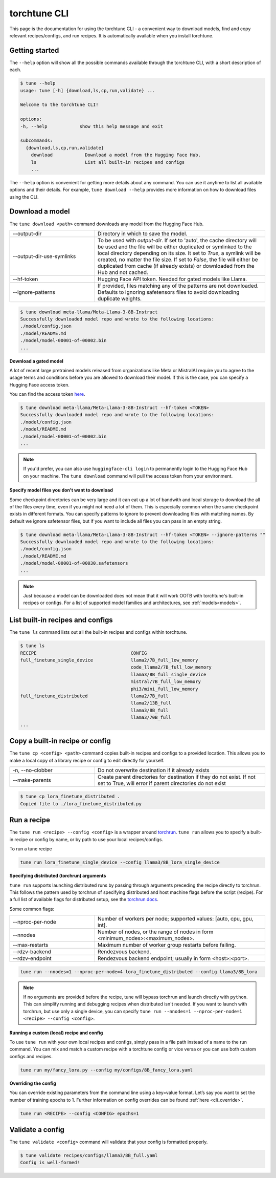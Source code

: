 .. _cli_label:

=============
torchtune CLI
=============

This page is the documentation for using the torchtune CLI - a convenient way to
download models, find and copy relevant recipes/configs, and run recipes. It is automatically
available when you install torchtune.

Getting started
---------------

The ``--help`` option will show all the possible commands available through the torchtune CLI,
with a short description of each.

.. code-block:: bash

    $ tune --help
    usage: tune [-h] {download,ls,cp,run,validate} ...

    Welcome to the torchtune CLI!

    options:
    -h, --help            show this help message and exit

    subcommands:
      {download,ls,cp,run,validate}
        download            Download a model from the Hugging Face Hub.
        ls                  List all built-in recipes and configs
        ...

The ``--help`` option is convenient for getting more details about any command. You can use it anytime to list all
available options and their details. For example, ``tune download --help`` provides more information on how
to download files using the CLI.

Download a model
----------------

The ``tune download <path>`` command downloads any model from the Hugging Face Hub.

.. list-table::
   :widths: 30 60

   * - \--output-dir
     - Directory in which to save the model.
   * - \--output-dir-use-symlinks
     - To be used with `output-dir`. If set to 'auto', the cache directory will be used and the file will be either duplicated or symlinked to the local directory depending on its size. It set to `True`, a symlink will be created, no matter the file size. If set to `False`, the file will either be duplicated from cache (if already exists) or downloaded from the Hub and not cached.
   * - \--hf-token
     - Hugging Face API token. Needed for gated models like Llama.
   * - \--ignore-patterns
     - If provided, files matching any of the patterns are not downloaded. Defaults to ignoring safetensors files to avoid downloading duplicate weights.

.. code-block:: bash

    $ tune download meta-llama/Meta-Llama-3-8B-Instruct
    Successfully downloaded model repo and wrote to the following locations:
    ./model/config.json
    ./model/README.md
    ./model/model-00001-of-00002.bin
    ...


**Download a gated model**

A lot of recent large pretrained models released from organizations like Meta or MistralAI require you to agree
to the usage terms and conditions before you are allowed to download their model. If this is the case, you can specify
a Hugging Face access token.

You can find the access token `here <https://huggingface.co/docs/hub/en/security-tokens>`_.

.. code-block:: bash

    $ tune download meta-llama/Meta-Llama-3-8B-Instruct --hf-token <TOKEN>
    Successfully downloaded model repo and wrote to the following locations:
    ./model/config.json
    ./model/README.md
    ./model/model-00001-of-00002.bin
    ...

.. note::
    If you'd prefer, you can also use ``huggingface-cli login`` to permanently login to the Hugging Face Hub on your machine.
    The ``tune download`` command will pull the access token from your environment.

**Specify model files you don't want to download**

Some checkpoint directories can be very large and it can eat up a lot of bandwith and local storage to download the all of the files every time, even if you might
not need a lot of them. This is especially common when the same checkpoint exists in different formats. You can specify patterns to ignore to prevent downloading files
with matching names. By default we ignore safetensor files, but if you want to include all files you can pass in an empty string.

.. code-block:: bash

    $ tune download meta-llama/Meta-Llama-3-8B-Instruct --hf-token <TOKEN> --ignore-patterns ""
    Successfully downloaded model repo and wrote to the following locations:
    ./model/config.json
    ./model/README.md
    ./model/model-00001-of-00030.safetensors
    ...

.. note::
    Just because a model can be downloaded does not mean that it will work OOTB with torchtune's
    built-in recipes or configs. For a list of supported model families and architectures, see :ref:`models<models>`.


List built-in recipes and configs
---------------------------------

The ``tune ls`` command lists out all the built-in recipes and configs within torchtune.


.. code-block:: bash

    $ tune ls
    RECIPE                                   CONFIG
    full_finetune_single_device              llama2/7B_full_low_memory
                                             code_llama2/7B_full_low_memory
                                             llama3/8B_full_single_device
                                             mistral/7B_full_low_memory
                                             phi3/mini_full_low_memory
    full_finetune_distributed                llama2/7B_full
                                             llama2/13B_full
                                             llama3/8B_full
                                             llama3/70B_full
    ...

Copy a built-in recipe or config
--------------------------------

The ``tune cp <config> <path>`` command copies built-in recipes and configs to a provided location. This allows you to make a local copy of a library
recipe or config to edit directly for yourself.

.. list-table::
   :widths: 30 60

   * - \-n, \--no-clobber
     - Do not overwrite destination if it already exists
   * - \--make-parents
     - Create parent directories for destination if they do not exist. If not set to True, will error if parent directories do not exist

.. code-block:: bash

    $ tune cp lora_finetune_distributed .
    Copied file to ./lora_finetune_distributed.py

Run a recipe
------------

The ``tune run <recipe> --config <config>`` is a wrapper around `torchrun <https://pytorch.org/docs/stable/elastic/run.html>`_. ``tune run`` allows you to specify
a built-in recipe or config by name, or by path to use your local recipes/configs.

To run a tune recipe

.. code-block:: bash

    tune run lora_finetune_single_device --config llama3/8B_lora_single_device

**Specifying distributed (torchrun) arguments**

``tune run`` supports launching distributed runs by passing through arguments preceding the recipe directly to torchrun. This follows the pattern used by torchrun
of specifying distributed and host machine flags before the script (recipe). For a full list of available flags for distributed setup, see the `torchrun docs <https://pytorch.org/docs/stable/elastic/run.html>`_.

Some common flags:

.. list-table::
   :widths: 30 60

   * - \--nproc-per-node
     - Number of workers per node; supported values: [auto, cpu, gpu, int].
   * - \--nnodes
     - Number of nodes, or the range of nodes in form <minimum_nodes>:<maximum_nodes>.
   * - \--max-restarts
     - Maximum number of worker group restarts before failing.
   * - \--rdzv-backend
     - Rendezvous backend.
   * - \--rdzv-endpoint
     - Rendezvous backend endpoint; usually in form <host>:<port>.

.. code-block:: bash

    tune run --nnodes=1 --nproc-per-node=4 lora_finetune_distributed --config llama3/8B_lora

.. note::
    If no arguments are provided before the recipe, tune will bypass torchrun and launch directly with ``python``. This can simplify running and debugging recipes
    when distributed isn't needed. If you want to launch with torchrun, but use only a single device, you can specify ``tune run --nnodes=1 --nproc-per-node=1 <recipe> --config <config>``.

**Running a custom (local) recipe and config**

To use ``tune run`` with your own local recipes and configs, simply pass in a file path instead of a name to the run command. You can mix and match a custom recipe with a
torchtune config or vice versa or you can use both custom configs and recipes.

.. code-block:: bash

    tune run my/fancy_lora.py --config my/configs/8B_fancy_lora.yaml

**Overriding the config**

You can override existing parameters from the command line using a key=value format. Let’s say you want to set the number of training epochs to 1.
Further information on config overrides can be found :ref:`here  <cli_override>`.

.. code-block:: bash

  tune run <RECIPE> --config <CONFIG> epochs=1

Validate a config
-----------------

The ``tune validate <config>`` command will validate that your config is formatted properly.


.. code-block:: bash

    $ tune validate recipes/configs/llama3/8B_full.yaml
    Config is well-formed!
